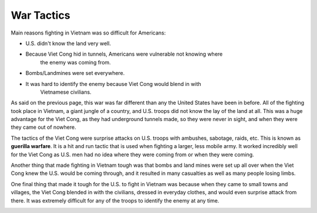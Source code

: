 War Tactics
===========

Main reasons fighting in Vietnam was so difficult for Americans: 

* U.S. didn't know the land very well.

* Because Viet Cong hid in tunnels, Americans were vulnerable not knowing where
	the enemy was coming from.

* Bombs/Landmines were set everywhere.

* It was hard to identify the enemy because Viet Cong would blend in with
	Vietnamese civilians.

As said on the previous page, this war was far different than any the United 
States have been in before. All of the fighting took place in Vietnam, a giant 
jungle of a country, and U.S. troops did not know the lay of the land at all. 
This was a huge advantage for the Viet Cong, as they had underground tunnels
made, so they were never in sight, and when they were they came out of nowhere. 

The tactics of the Viet Cong were surprise attacks on U.S. troops with ambushes,
sabotage, raids, etc. This is known as **guerilla warfare**. It is a hit and run 
tactic that is used when fighting a larger, less mobile army. It worked 
incredibly well for the Viet Cong as U.S. men had no idea where they were
coming from or when they were coming.

Another thing that made fighting in Vietnam tough was that bombs and land mines
were set up all over when the Viet Cong knew the U.S. would be coming through,
and it resulted in many casualties as well as many people losing limbs.

One final thing that made it tough for the U.S. to fight in Vietnam was because
when they came to small towns and villages, the Viet Cong blended in with the
civilians, dressed in everyday clothes, and would even surprise attack from 
there. It was extremely difficult for any of the troops to identify the enemy
at any time.

.. image:: guerilla_warfare.png
	:width: 50%